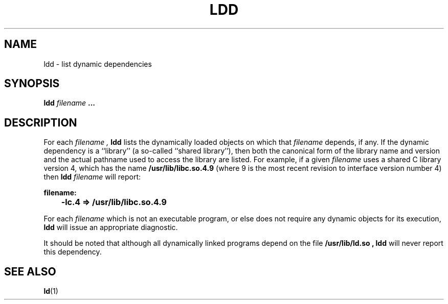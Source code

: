 .\" @(#)ldd.1 1.1 92/07/30
.TH LDD 1 "12 November 1987"
.SH NAME
ldd \- list dynamic dependencies
.SH SYNOPSIS
.B ldd
.I filename
.B .\|.\|.
.SH DESCRIPTION
.IX "ldd command" "" "\fLldd\fP \(em list dynamic dependencies"
.IX "ldd command" "" "\fLldd\fP \(em list shared libraries"
.IX display "dynamic dependencies \(em \fLldd\fP"
.IX "shared libraries" "display users of \(em \fLldd\fP"
For each
.I filename ,
.B ldd
lists the dynamically loaded objects on which that 
.I filename
depends, if any.  If the dynamic dependency is a ``library'' (a so-called 
``shared library''), then both the canonical form of the library name and
version and the actual pathname used to access the library are listed.
For example, if a given
.I filename
uses a shared C library version 4, which has the name
.B /usr/lib/libc.so.4.9
(where 9 is the most recent revision to interface version number 4)
then
.B ldd
.I filename
will report:
.sp 1
.nf
.ft B
filename:
	-lc.4 => /usr/lib/libc.so.4.9
.ft P
.fi
.sp 1
For each
.I filename
which is 
not an executable program, or else does not require any dynamic objects
for its execution, 
.B ldd
will issue an appropriate diagnostic.
.LP
It should be noted that although all
dynamically linked programs depend on the
file
.B /usr/lib/ld.so ,
.B ldd
will never report this dependency.
.SH "SEE ALSO"
.BR ld (1)
